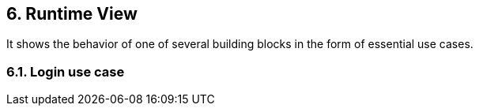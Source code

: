 
== 6. Runtime View

It shows the behavior of one of several building blocks in the form of essential use cases.

=== 6.1. Login use case